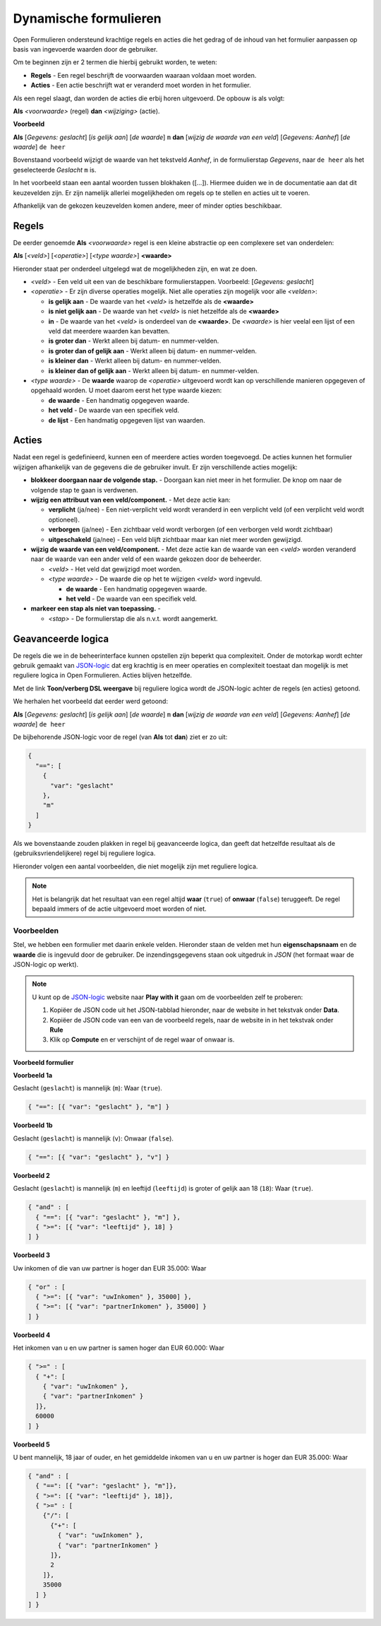 .. _manual_logic:

======================
Dynamische formulieren
======================

Open Formulieren ondersteund krachtige regels en acties die het gedrag of de
inhoud van het formulier aanpassen op basis van ingevoerde waarden door de
gebruiker.

Om te beginnen zijn er 2 termen die hierbij gebruikt worden, te weten:

* **Regels** - Een regel beschrijft de voorwaarden waaraan voldaan moet worden.
* **Acties** - Een actie beschrijft wat er veranderd moet worden in het 
  formulier.

Als een regel slaagt, dan worden de acties die erbij horen uitgevoerd. De 
opbouw is als volgt:

**Als** *<voorwaarde>* (regel)
**dan** *<wijziging>* (actie).

**Voorbeeld**

**Als** [*Gegevens: geslacht*] [*is gelijk aan*] [*de waarde*] ``m``
**dan** [*wijzig de waarde van een veld*] [*Gegevens: Aanhef*] [*de waarde*] 
``de heer``

Bovenstaand voorbeeld wijzigt de waarde van het tekstveld *Aanhef*, in de 
formulierstap *Gegevens*, naar ``de heer`` als het geselecteerde *Geslacht* 
``m`` is.

In het voorbeeld staan een aantal woorden tussen blokhaken ([...]). Hiermee
duiden we in de documentatie aan dat dit keuzevelden zijn. Er zijn namelijk
allerlei mogelijkheden om regels op te stellen en acties uit te voeren.

Afhankelijk van de gekozen keuzevelden komen andere, meer of minder opties 
beschikbaar.


Regels
======

De eerder genoemde **Als** *<voorwaarde>* regel is een kleine abstractie op
een complexere set van onderdelen:

**Als** [*<veld>*] [*<operatie>*] [*<type waarde>*] **<waarde>**

Hieronder staat per onderdeel uitgelegd wat de mogelijkheden zijn, en wat ze 
doen.

* *<veld>* - Een veld uit een van de beschikbare formulierstappen. Voorbeeld:
  [*Gegevens: geslacht*]
* *<operatie>* - Er zijn diverse operaties mogelijk. Niet alle operaties zijn
  mogelijk voor alle *<velden>*:

  * **is gelijk aan** - De waarde van het *<veld>* is hetzelfde als 
    de **<waarde>**
  * **is niet gelijk aan** - De waarde van het *<veld>* is niet 
    hetzelfde als de **<waarde>**
  * **in** - De waarde van het *<veld>* is onderdeel van de 
    **<waarde>**. De *<waarde>* is hier veelal een lijst of een veld dat 
    meerdere waarden kan bevatten.
  * **is groter dan** - Werkt alleen bij datum- en nummer-velden.
  * **is groter dan of gelijk aan** - Werkt alleen bij datum- en nummer-velden.
  * **is kleiner dan** - Werkt alleen bij datum- en nummer-velden.
  * **is kleiner dan of gelijk aan** - Werkt alleen bij datum- en nummer-velden.
* *<type waarde>* - De **waarde** waarop de *<operatie>* uitgevoerd wordt kan
  op verschillende manieren opgegeven of opgehaald worden. U moet daarom eerst
  het type waarde kiezen:

  * **de waarde** - Een handmatig opgegeven waarde.
  * **het veld** - De waarde van een specifiek veld.
  * **de lijst** - Een handmatig opgegeven lijst van waarden.


Acties
======

Nadat een regel is gedefinieerd, kunnen een of meerdere acties worden 
toegevoegd. De acties kunnen het formulier wijzigen afhankelijk van de 
gegevens die de gebruiker invult. Er zijn verschillende acties mogelijk:

* **blokkeer doorgaan naar de volgende stap.** - Doorgaan kan niet meer in 
  het formulier. De knop om naar de volgende stap te gaan is verdwenen.
* **wijzig een attribuut van een veld/component.** - Met deze actie kan:

  * **verplicht** (ja/nee) - Een niet-verplicht veld wordt veranderd in een 
    verplicht veld (of een verplicht veld wordt optioneel).
  * **verborgen** (ja/nee) - Een zichtbaar veld wordt verborgen (of een 
    verborgen veld wordt zichtbaar)
  * **uitgeschakeld** (ja/nee) - Een veld blijft zichtbaar maar kan niet meer
    worden gewijzigd.
* **wijzig de waarde van een veld/component.** - Met deze actie kan de 
  waarde van een *<veld>* worden veranderd naar de waarde van een ander 
  veld of een waarde gekozen door de beheerder.

  * *<veld>* - Het veld dat gewijzigd moet worden.
  * *<type waarde>* - De waarde die op het te wijzigen *<veld>* word ingevuld.

    * **de waarde** - Een handmatig opgegeven waarde.
    * **het veld** - De waarde van een specifiek veld.
* **markeer een stap als niet van toepassing.** - 

  * *<stap>* - De formulierstap die als n.v.t. wordt aangemerkt.


.. image:: _assets/logica_voorbeeld.png
    :width: 100%


Geavanceerde logica
===================

De regels die we in de beheerinterface kunnen opstellen zijn beperkt qua 
complexiteit. Onder de motorkap wordt echter gebruik gemaakt van `JSON-logic`_
dat erg krachtig is en meer operaties en complexiteit toestaat dan mogelijk is 
met reguliere logica in Open Formulieren. Acties blijven hetzelfde.

Met de link **Toon/verberg DSL weergave** bij reguliere logica wordt de 
JSON-logic achter de regels (en acties) getoond.

We herhalen het voorbeeld dat eerder werd getoond:

**Als** [*Gegevens: geslacht*] [*is gelijk aan*] [*de waarde*] ``m``
**dan** [*wijzig de waarde van een veld*] [*Gegevens: Aanhef*] [*de waarde*] 
``de heer``

De bijbehorende JSON-logic voor de regel (van **Als** tot **dan**) ziet er zo
uit:

.. code:: json

   {
     "==": [
       {
         "var": "geslacht"
       },
       "m"
     ]
   }


Als we bovenstaande zouden plakken in regel bij geavanceerde logica, dan geeft
dat hetzelfde resultaat als de (gebruiksvriendelijkere) regel bij reguliere 
logica.

Hieronder volgen een aantal voorbeelden, die niet mogelijk zijn met reguliere
logica.

.. note::

   Het is belangrijk dat het resultaat van een regel altijd **waar** (``true``)
   of **onwaar** (``false``) teruggeeft. De regel bepaald immers of de actie 
   uitgevoerd moet worden of niet.


Voorbeelden
-----------

Stel, we hebben een formulier met daarin enkele velden. Hieronder staan de 
velden met hun **eigenschapsnaam** en de **waarde** die is ingevuld door de 
gebruiker. De inzendingsgegevens staan ook uitgedruk in *JSON* (het formaat
waar de JSON-logic op werkt).

.. note::

    U kunt op de `JSON-logic`_ website naar **Play with it** gaan om de 
    voorbeelden zelf te proberen:

    1. Kopiëer de JSON code uit het JSON-tabblad hieronder, naar de website in 
       het tekstvak onder **Data**.
    2. Kopiëer de JSON code van een van de voorbeeld regels, naar de website in
       in het tekstvak onder **Rule**
    3. Klik op **Compute** en er verschijnt of de regel waar of onwaar is.

    .. image:: _assets/jsonlogic.png
       :width: 100%


**Voorbeeld formulier**

.. tabs::

   .. tab:: Formulier gegevens

      ========================  ======================  ==============
      Veld                      Eigenschapsnaam         Waarde 
      ========================  ======================  ==============
      Geslacht (tekst)          ``geslacht``            ``m``
      Leeftijd (getal)          ``leeftijd``            ``18``
      Uw inkomen (bedrag)       ``uwInkomen``           ``30000``
      Partner inkomen (bedrag)  ``partnerInkomen``      ``40000``
      ========================  ======================  ==============

   .. tab:: JSON

      .. code:: json

         {
           "geslacht": "m",
           "leeftijd": 18,
           "uwInkomen": 30000,
           "partnerInkomen": 40000
         }


**Voorbeeld 1a**

Geslacht (``geslacht``) is mannelijk (``m``): Waar (``true``).

.. code:: json

   { "==": [{ "var": "geslacht" }, "m"] }


**Voorbeeld 1b**

Geslacht (``geslacht``) is mannelijk (``v``): Onwaar (``false``).

.. code:: json

   { "==": [{ "var": "geslacht" }, "v"] }


**Voorbeeld 2**

Geslacht (``geslacht``) is mannelijk (``m``) en leeftijd (``leeftijd``) is 
groter of gelijk aan 18 (``18``): Waar (``true``).

.. code:: json

   { "and" : [
     { "==": [{ "var": "geslacht" }, "m"] },
     { ">=": [{ "var": "leeftijd" }, 18] }
   ] }


**Voorbeeld 3**

Uw inkomen of die van uw partner is hoger dan EUR 35.000: Waar

.. code:: json

   { "or" : [
     { ">=": [{ "var": "uwInkomen" }, 35000] },
     { ">=": [{ "var": "partnerInkomen" }, 35000] }
   ] }


**Voorbeeld 4**

Het inkomen van u en uw partner is samen hoger dan EUR 60.000: Waar

.. code:: json

   { ">=" : [
     { "+": [
       { "var": "uwInkomen" },
       { "var": "partnerInkomen" }
     ]},
     60000
   ] }


**Voorbeeld 5**

U bent mannelijk, 18 jaar of ouder, en het gemiddelde inkomen van u en uw 
partner is hoger dan EUR 35.000: Waar

.. code:: json

   { "and" : [
     { "==": [{ "var": "geslacht" }, "m"]},
     { ">=": [{ "var": "leeftijd" }, 18]},
     { ">=" : [
       {"/": [
         {"+": [
           { "var": "uwInkomen" },
           { "var": "partnerInkomen" }
         ]},
         2
       ]},
       35000
     ] }
   ] }


.. _`JSON-logic`: https://jsonlogic.com/

